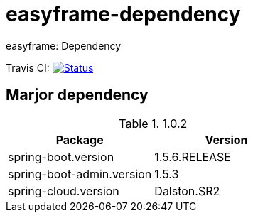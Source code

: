 = easyframe-dependency

easyframe: Dependency

Travis CI: image:https://travis-ci.org/easyframe/easyframe-dependency.svg?branch=master[Status, link=https://travis-ci.org/easyframe/easyframe-dependency]

== Marjor dependency

.1.0.2
|===
|Package |Version

|spring-boot.version
|1.5.6.RELEASE

|spring-boot-admin.version
|1.5.3

|spring-cloud.version
|Dalston.SR2
|
|===
